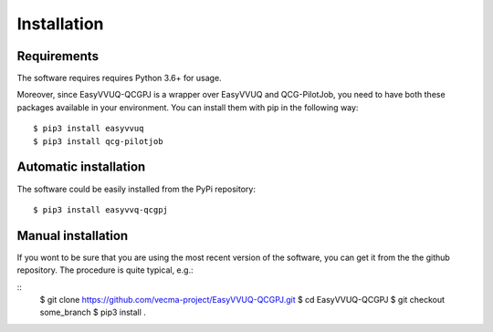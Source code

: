 Installation
############

Requirements
------------

The software requires requires Python 3.6+ for usage.

Moreover, since EasyVVUQ-QCGPJ is a wrapper over EasyVVUQ and QCG-PilotJob, you need to have
both these packages available in your environment. You can install them with pip in the following way:

::

    $ pip3 install easyvvuq
    $ pip3 install qcg-pilotjob


Automatic installation
----------------------

The software could be easily installed from the PyPi repository:

::

   $ pip3 install easyvvq-qcgpj


Manual installation
-------------------

If you wont to be sure that you are using the most recent version of the software, you can get
it from the the github repository. The procedure is quite typical, e.g.:

::
   $ git clone https://github.com/vecma-project/EasyVVUQ-QCGPJ.git
   $ cd EasyVVUQ-QCGPJ
   $ git checkout some_branch
   $ pip3 install .
